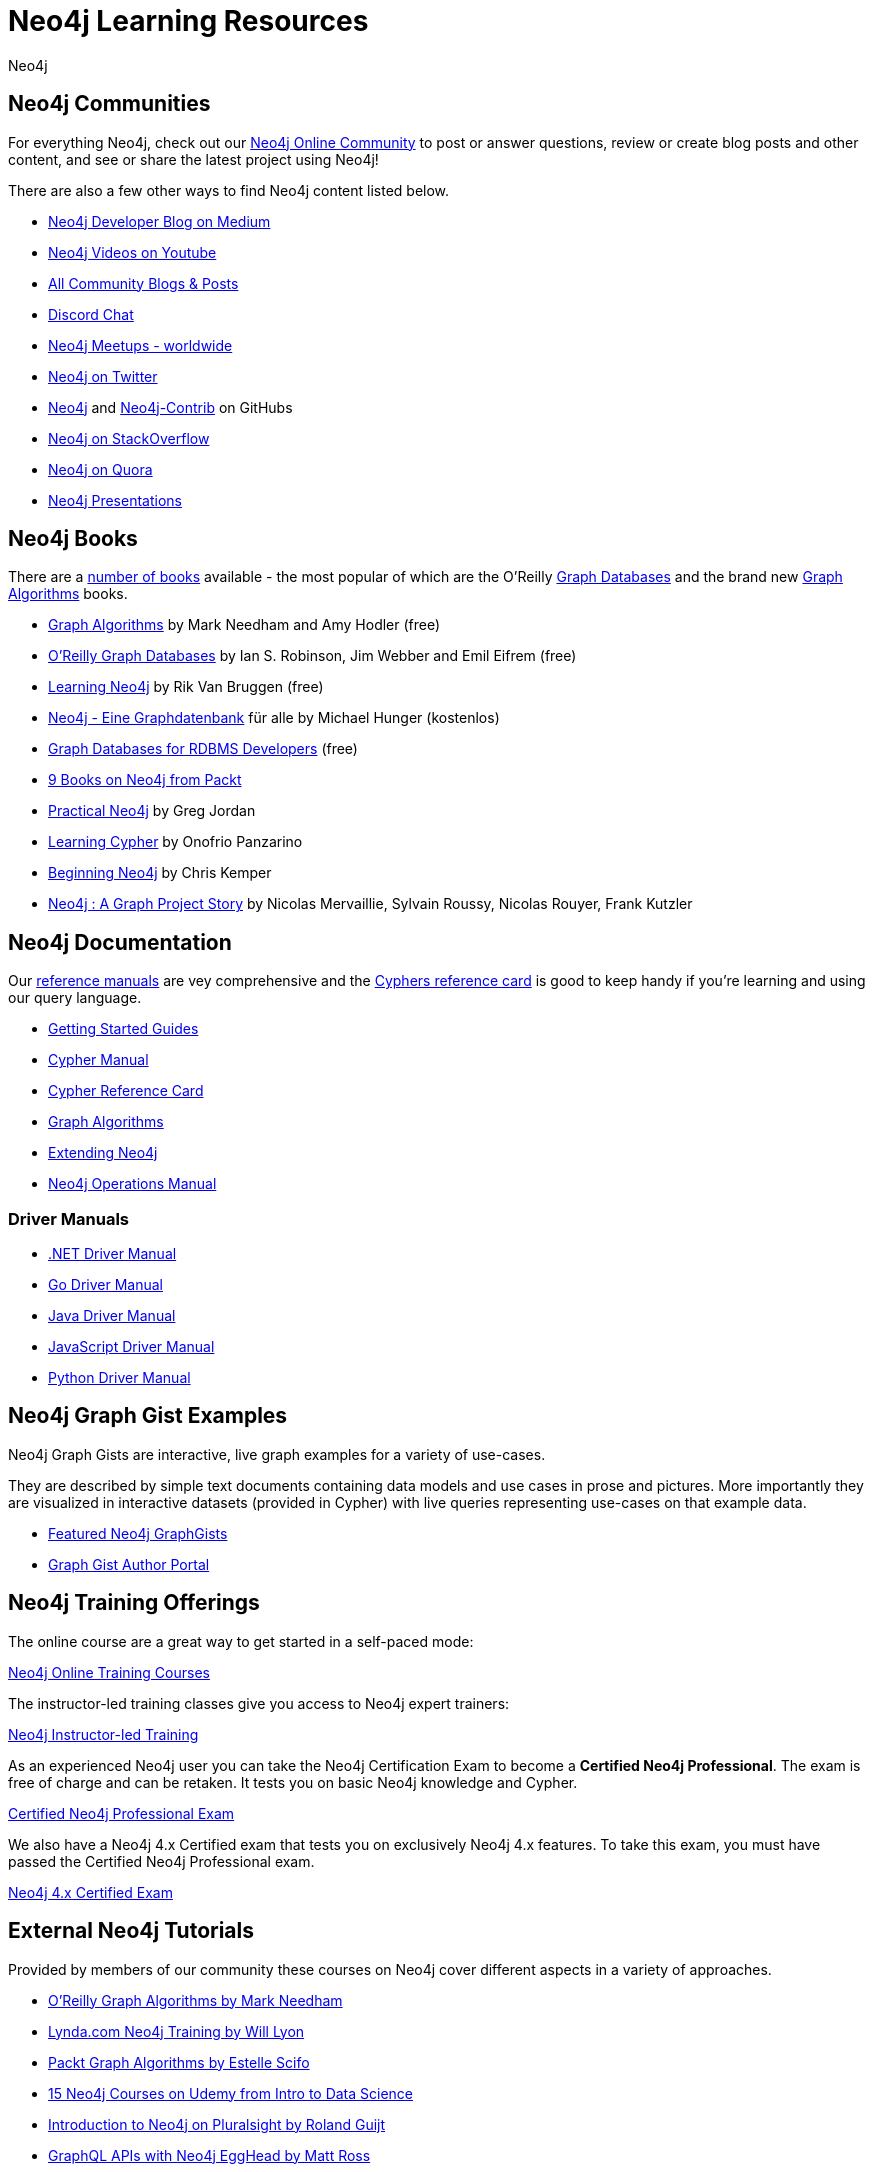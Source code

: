= Neo4j Learning Resources
:level: Intermediate
:page-level: Intermediate
:author: Neo4j
:category: documentation
:tags: resources, community, contribute, documentation, graphgists, training

[#communities]
== Neo4j Communities

For everything Neo4j, check out our https://community.neo4j.com[Neo4j Online Community^] to post or answer questions, review or create blog posts and other content, and see or share the latest project using Neo4j!

There are also a few other ways to find Neo4j content listed below.

* https://medium.com/neo4j[Neo4j Developer Blog on Medium^]
* https://youtube.com/neo4j[Neo4j Videos on Youtube^]
* https://community.neo4j.com/c/community-content-blogs[All Community Blogs & Posts^]
* https://discord.gg/neo4j[Discord Chat^]
* http://neo4j.meetup.com[Neo4j Meetups - worldwide^]
* http://twitter.com/neo4j[Neo4j on Twitter^]
* http://github.com/neo4j[Neo4j^] and http://github.com/neo4j[Neo4j-Contrib^] on GitHubs
* http://stackoverflow.com/questions/tagged/neo4j[Neo4j on StackOverflow^]
* http://www.quora.com/Neo4j[Neo4j on Quora^]
* http://slideshare.net/neo4j/presentations[Neo4j Presentations^]

[#neo4j-books]
== Neo4j Books

There are a link:/books[number of books^] available - the most popular of which are the O'Reilly link:https://neo4j.com/graph-databases-book[Graph Databases^] and the brand new https://neo4j.com/graph-algorithms-book[Graph Algorithms^] books.

* https://neo4j.com/graph-algorithms-book[Graph Algorithms^] by Mark Needham and Amy Hodler (free)
* link:https://neo4j.com/graph-databases-book[O'Reilly Graph Databases^] by Ian S. Robinson, Jim Webber and Emil Eifrem (free)
* link:/learning-neo4j-book/[Learning Neo4j^] by Rik Van Bruggen (free)
* link:/books/neo4j-2-0-eine-graphdatenbank-fur-alle/[Neo4j - Eine Graphdatenbank^] für alle by Michael Hunger (kostenlos)
* link:/resources/rdbms-developer-graph-white-paper/[Graph Databases for RDBMS Developers^] (free)
* https://www.packtpub.com/catalogsearch/result/?q=Neo4j&product_type_filter=Book&released=Available[9 Books on Neo4j from Packt^]
* link:/books/practical-neo4j/[Practical Neo4j^] by Greg Jordan
* link:/books/learning-cypher/[Learning Cypher^] by Onofrio Panzarino
* https://neo4j.com/books/beginning-neo4j/[Beginning Neo4j^] by Chris Kemper
* https://www.d-booker.fr/neo4j2-en/583-neo4j-a-graph-project-story.html[Neo4j : A Graph Project Story^] by Nicolas Mervaillie, Sylvain Roussy, Nicolas Rouyer, Frank Kutzler

[#docs-manuals]
== Neo4j Documentation

Our https://neo4j.com/docs/[reference manuals^] are vey comprehensive and the https://neo4j.com/docs/cypher-refcard/current/[Cyphers reference card^] is good to keep handy if you're learning and using our query language.

* https://neo4j.com/docs/getting-started/current/[Getting Started Guides^]
* https://neo4j.com/docs/cypher-manual/current/[Cypher Manual^]
* https://neo4j.com/docs/cypher-refcard/current/[Cypher Reference Card^]
* https://neo4j.com/docs/graph-data-science/current/[Graph Algorithms^]
* https://neo4j.com/docs/java-reference/current/[Extending Neo4j^]
* https://neo4j.com/docs/operations-manual/current/[Neo4j Operations Manual^]

=== Driver Manuals
* https://neo4j.com/docs/dotnet-manual/current/[.NET Driver Manual^]
* https://neo4j.com/docs/go-manual/current/[Go Driver Manual^]
* https://neo4j.com/docs/java-manual/current/[Java Driver Manual^]
* https://neo4j.com/docs/javascript-manual/current/[JavaScript Driver Manual^]
* https://neo4j.com/docs/python-manual/current/[Python Driver Manual^]

[#graphgist-examples]
== Neo4j Graph Gist Examples

Neo4j Graph Gists are interactive, live graph examples for a variety of use-cases.

They are described by simple text documents containing data models and use cases in prose and pictures.
More importantly they are visualized in interactive datasets (provided in Cypher) with live queries representing use-cases on that example data.

* https://neo4j.com/graphgists[Featured Neo4j GraphGists^]
* http://portal.graphgist.org/[Graph Gist Author Portal^]

[#training-offers]
== Neo4j Training Offerings

The online course are a great way to get started in a self-paced mode:

link:https://neo4j.com/graphacademy/online-training/[Neo4j Online Training Courses^]

The instructor-led training classes give you access to Neo4j expert trainers:

link:https://neo4j.com/events/world/training/[Neo4j Instructor-led Training^]

As an experienced Neo4j user you can take the Neo4j Certification Exam to become a *Certified Neo4j Professional*.
The exam is free of charge and can be retaken. It tests you on basic Neo4j knowledge and Cypher.

link:https://neo4j.com/graphacademy/neo4j-certification/[Certified Neo4j Professional Exam^]

We also have a Neo4j 4.x Certified exam that tests you on exclusively Neo4j 4.x features. To take this exam, you must have passed the Certified Neo4j Professional exam.

link:https://neo4j.com/graphacademy/neo4j-certification-40/[Neo4j 4.x Certified Exam^]

[#external-tutorials]
== External Neo4j Tutorials

Provided by members of our community these courses on Neo4j cover different aspects in a variety of approaches.

* https://learning.oreilly.com/learning-paths/learning-path-graph/9781492053620[O'Reilly Graph Algorithms by Mark Needham^]
* https://www.lynda.com/Neo-j-training-tutorials/2055-0.html[Lynda.com Neo4j Training by Will Lyon^]
* https://subscription-staging.packtpub.com/video/application_development/9781838555580[Packt Graph Algorithms by Estelle Scifo^]
* https://www.udemy.com/topic/neo4j/[15 Neo4j Courses on Udemy from Intro to Data Science^]
* https://www.pluralsight.com/courses/graph-databases-neo4j-introduction[Introduction to Neo4j on Pluralsight by Roland Guijt^]
* https://egghead.io/courses/build-a-neo4j-graphql-api[GraphQL APIs with Neo4j EggHead by Matt Ross^]

[#podcasts-interviews]
== Neo4j Podcasts / Interviews

* https://soundcloud.com/graphistania[Rik van Bruggens Amazing Podcast Series with many Neo4j Experts^] (http://blog.bruggen.com/search/label/podcast?view=flipcard[transcripts^])
* https://softwareengineeringdaily.com/2015/08/22/graph-databases-with-ryan-boyd-of-neo4j/[Software Engineering Daily with Ryan Boyd^]
* https://graphqlpatterns.simplecast.com/episodes/neo4j-and-graphql[GraphQL & Neo4j William Lyon^]
* https://neo4j.com/blog/graphcast-emil-eifrem-exponential-view-podcast-azeem-azhar/[Exponential View Emil Eifrem^]
* http://www.se-radio.net/2013/05/episode-194-michael-hunger/[Neo4j on Software Engineering Radio with Michael Hunger^]
* https://programmierbar.buzzsprout.com/176239/3674173-folge-61-graphdatenbanken-mit-michael-hunger-von-neo4j[ProgrammierBar with Michael Hunger (german)^]
* http://blog.tatham.oddie.com.au/2014/02/11/podcast-graph-databases-and-neo4j-with-richard-and-carl-from-net-rocks/[Podcast .Net Rocks with Tatham Oddie^]
* http://www.infoq.com/interviews/jim-webber-neo4j-and-graph-database-use-cases[Jim Webber on Neo4J and Graph Database Use Cases^]

[#videos-youtube]
== Neo4j Videos

We have a wide range of videos available which you can watch on your own time.
Those videos support the learning experience and can deepen your understanding of certain topics.

* https://neo4j.com/videos/[Neo4j Videos^]
* https://neo4j.com/video/nodes-2020/[NODES 2020 Videos^]
* https://neo4j.com/nodes-2019/[NODES 2019 Videos^]
* https://neo4j.com/graphconnect-2018/[GraphConnect 2018 Videos^]
* https://neo4j.com/graphtour/videos/[GraphTour Videos^]

* https://www.youtube.com/watch?v=2b38TVg9ixg&list=PL9Hl4pk2FsvXjk0hrerr78pLN-477pDLo[Neo4j Live Streams^]
* https://www.youtube.com/playlist?list=PL9Hl4pk2FsvVnz4oi0F8UXiD3nMNqsRO2[Neo4j Online Meetups^]
* https://www.youtube.com/watch?v=5Tl8WcaqZoc&list=PL9Hl4pk2FsvWM9GWaguRhlCQ-pa-ERd4U[Neo4j Intro Series by Ryan Boyd^]
* https://www.youtube.com/watch?v=V1DTBjetIfk&list=PL9Hl4pk2FsvXEww23lDX_owoKoqqBQpdq[APOC Series by Michael Hunger^]
* https://www.packtpub.com/catalogsearch/result/?q=Neo4j&product_type_filter=Video&released=Available[3 Neo4j Videos from Packt]

[#neo4j-integrations]
== Neo4j Ecosystem Integrations

* http://structr.com[structr Graph Application Framework - CMS, Graph-Server, Schema, User Management & more^]
* http://graphaware.com/products/[GraphAware Framework Libraries - Recommendation, Algorithms, Tools, Drivers^]
* http://irregular-bi.tumblr.com/tagged/neo4j[QlikView/QlikSense Integration^]
* http://fbiville.github.io/liquigraph[LiquiGraph - Database Migration Tool^]
* http://jqassistant.org[jQAssistant Software Quality Assurance^]

[#presentations]
== Neo4j Presentations

There are more presentations available on our http://slideshare.net/neo4j/presentations[slideshare account^].

Here are two recordings of our Chief Scientist which are not only informative but also entertaining.

* http://www.infoq.com/presentations/Complex-Data-graph-Neo4j[Tackling Complex Data with Neo4j by Jim Webber on InfoQ^]
* http://www.infoq.com/presentations/neo4j-graph-theory[A Little Graph Theory for the Busy Developer by Jim Webber on InfoQ^]

[#recommended-experts]
== Neo4j Staff

* https://markhneedham.com/blog/[Mark Needham on Cypher, Python, and R^]
* https://www.adamcowley.co.uk[Adam Cowley on JavaScript, Cypher, Recommendations^]
* http://maxdemarzi.com/[Max de Marzi on Performance, Modeling, Neo4j Extensions^]
* https://xclave.co.uk/[Charlotte Skardon on .Net, Power BI^]
* https://faboo.org/tags/neo4j[Bert Radke on Open Data, Import, Modeling^]
* http://blog.bruggen.com/?view=magazine[Rik van Bruggen on Modeling, Cypher and Use-Cases^]
* http://jexp.de/blog/[Michael Hunger on Spring Data, Import, Cypher & more^]
* http://www.lyonwj.com/[William Lyon on Twitter & Spatial^]
* http://nigelsmall.com/[Nigel Small on Python^]
* http://www.intelliwareness.org/category/neo4j/[Dave Fauth on Import and BitCoin^]
* http://blog.armbruster-it.de/tag/neo4j/[Stefan Armbruster on Indexing, Extensions and Deployment^]
* http://www.ibridge.be[Matt Casters on ETL, Kettle, Data Integration^]

[#friends-neo4j]
== Friends of Neo4j

* http://tbgraph.wordpress.com/[Tomasz Bratanic on Graph Algorithms, APOC and Data Import^]
* http://blog.brian-underwood.codes/[Brian Underwood Neo4j & Ruby^]
* https://www.kennybastani.com/search/label/neo4j[Kenny Bastani on Modeling, Architecture, and Graph Processing^]
* http://nicolewhite.github.io/[Nicole White on R, Python and Cypher^]
* https://medium.com/@christophewillemsen[Christophe Willemsen on NLP, PHP, Elasticsearch^]
* http://jqassistant.org/blog/[Dirk Mahler on Software-Analytics^]
* https://leanjavaengineering.wordpress.com/?s=neo4j[Robin Bramley on Data Import, Access Control^]
* http://allthingsgraphed.com/[Caleb Jones on Data Visualization, Astronomical Data^]
* https://inserpio.wordpress.com/[Lorenzo Speranzoni on Art, Museums, and Spatial^]
